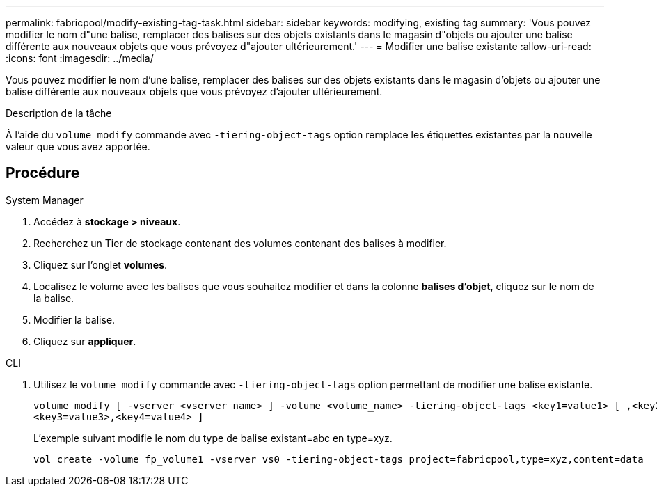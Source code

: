 ---
permalink: fabricpool/modify-existing-tag-task.html 
sidebar: sidebar 
keywords: modifying, existing tag 
summary: 'Vous pouvez modifier le nom d"une balise, remplacer des balises sur des objets existants dans le magasin d"objets ou ajouter une balise différente aux nouveaux objets que vous prévoyez d"ajouter ultérieurement.' 
---
= Modifier une balise existante
:allow-uri-read: 
:icons: font
:imagesdir: ../media/


[role="lead"]
Vous pouvez modifier le nom d'une balise, remplacer des balises sur des objets existants dans le magasin d'objets ou ajouter une balise différente aux nouveaux objets que vous prévoyez d'ajouter ultérieurement.

.Description de la tâche
À l'aide du `volume modify` commande avec `-tiering-object-tags` option remplace les étiquettes existantes par la nouvelle valeur que vous avez apportée.



== Procédure

[role="tabbed-block"]
====
.System Manager
--
. Accédez à *stockage > niveaux*.
. Recherchez un Tier de stockage contenant des volumes contenant des balises à modifier.
. Cliquez sur l'onglet *volumes*.
. Localisez le volume avec les balises que vous souhaitez modifier et dans la colonne *balises d'objet*, cliquez sur le nom de la balise.
. Modifier la balise.
. Cliquez sur *appliquer*.


--
.CLI
--
. Utilisez le `volume modify` commande avec `-tiering-object-tags` option permettant de modifier une balise existante.
+
[listing]
----
volume modify [ -vserver <vserver name> ] -volume <volume_name> -tiering-object-tags <key1=value1> [ ,<key2=value2>,
<key3=value3>,<key4=value4> ]
----
+
L'exemple suivant modifie le nom du type de balise existant=abc en type=xyz.

+
[listing]
----
vol create -volume fp_volume1 -vserver vs0 -tiering-object-tags project=fabricpool,type=xyz,content=data
----


--
====